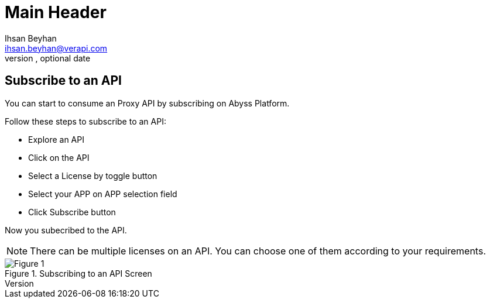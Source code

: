 Main Header
===========
Optional Author Name <optional@author.email>
Optional version, optional date
:Author:    Ihsan Beyhan
:Email:     ihsan.beyhan@verapi.com
:Date:      17/01/2019
:Revision:  23/01/2019


== Subscribe to an API


You can start to consume an Proxy API by subscribing on Abyss Platform.

Follow these steps to subscribe to an API:

* Explore an API
* Click on the API
* Select a License by toggle button
* Select your APP on APP selection field
* Click Subscribe button

Now you subecribed to the API.


NOTE: There can be multiple licenses on an API. You can choose one of them according to your requirements.

****
.Subscribing to an API Screen
[Figure 1]
image::images/subscribetoanapi.jpg[]

****